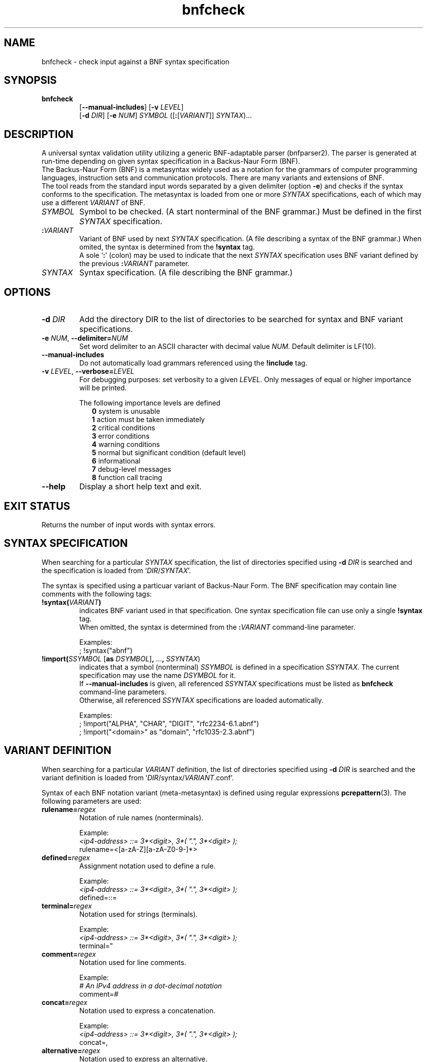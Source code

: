 ." bnfparser2 - Generic BNF-adaptable parser
." http://bnfparser2.sourceforge.net
."
."      This library is free software; you can redistribute it and/or
."      modify it under the terms of the GNU Lesser General Public
."      License version 2.1, as published by the Free Software Foundation.
."
."      This library is distributed in the hope that it will be useful,
."      but WITHOUT ANY WARRANTY; without even the implied warranty of
."      MERCHANTABILITY or FITNESS FOR A PARTICULAR PURPOSE.  See the GNU
."      Lesser General Public License for more details.
."
." Copyright (c) 2007 ANF DATA spol. s r.o.
."
." $Id$
."
." man -t bnfcheck | ps2pdf14 - bnfcheck.pdf
." groff -mandoc -Thtml -P -lr bnfcheck.1 > bnfcheck.html
."
.TH bnfcheck 1 "October 15, 2007" "version 0.1" "USER COMMANDS"
.
.SH NAME
bnfcheck \- check input against a BNF syntax specification
.
.SH SYNOPSIS
.TP
\fBbnfcheck\fR
.br
[\fB--manual-includes\fR] [\fB\-v\fR \fILEVEL\fR]
.br
[\fB\-d\fR \fIDIR\fR] [\fB\-e\fR \fINUM\fR] \fISYMBOL\fR ([\fB:\fR[\fIVARIANT\fR]] \fISYNTAX\fR)...
.
.SH DESCRIPTION
A universal syntax validation utility utilizing a generic BNF-adaptable parser
(bnfparser2). The parser is generated at run-time depending on given syntax
specification in a Backus-Naur Form (BNF).
.br
The Backus-Naur Form (BNF) is a metasyntax widely used as a notation for the
grammars of computer programming languages, instruction sets and communication
protocols. There are many variants and extensions of BNF.
.br
The tool reads from the standard input words separated by a given delimiter
(option \fB\-e\fR) and checks if the syntax conforms to the specification. The
metasyntax is loaded from one or more \fISYNTAX\fR specifications, each of which
may use a different \fIVARIANT\fR of BNF.
.TP
\fISYMBOL\fR
Symbol to be checked. (A start nonterminal of the BNF grammar.) Must be defined
in the first \fISYNTAX\fR specification.
.TP
\fB:\fR\fIVARIANT\fR
Variant of BNF used by next \fISYNTAX\fR specification. (A file describing
a syntax of the BNF grammar.) When omited, the syntax is determined from the
\fB!syntax\fR tag.
.br
A sole `\fB:\fR' (colon) may be used to indicate that the next \fISYNTAX\fR
specification uses BNF variant defined by the previous \fB:\fR\fIVARIANT\fR
parameter.
.TP
\fISYNTAX\fR
Syntax specification. (A file describing the BNF grammar.)
.
.SH OPTIONS
.TP
\fB\-d\fR \fIDIR\fR
Add the directory DIR to the list of directories to be searched for syntax
and BNF variant specifications.
.TP
\fB\-e\fR \fINUM\fR, \fB--delimiter=\fR\fINUM\fR
Set word delimiter to an ASCII character with decimal value \fR\fINUM\fR.
Default delimiter is LF(10).
.TP
\fB--manual-includes\fR
Do not automatically load grammars referenced using the \fB!include\fR tag.
.TP
\fB\-v\fR \fILEVEL\fR, \fB--verbose=\fR\fILEVEL\fR
For debugging purposes: set verbosity to a given \fILEVEL\fR. Only messages of
equal or higher importance will be printed.
.RS
.PP
The following importance levels are defined
.RS 2
\fB0\fR system is unusable
.br
\fB1\fR action must be taken immediately
.br
\fB2\fR critical conditions
.br
\fB3\fR error conditions
.br
\fB4\fR warning conditions
.br
\fB5\fR normal but significant condition (default level)
.br
\fB6\fR informational
.br
\fB7\fR debug-level messages
.br
\fB8\fR function call tracing
.RE
.RE
.TP
\fB--help\fR
Display a short help text and exit.
.
.SH EXIT STATUS
Returns the number of input words with syntax errors.
.
.SH SYNTAX SPECIFICATION
When searching for a particular \fISYNTAX\fR specification, the list of
directories specified using \fB\-d\fR \fIDIR\fR is searched and the
specification is loaded from `\fIDIR\fR/\fISYNTAX\fR'.
.PP
The syntax is specified using a particuar variant of Backus-Naur Form. The
BNF specification may contain line comments with the following tags:
.TP
\fB!syntax(\fR\fIVARIANT\fR\fB)\fR
indicates BNF variant used in that specification. One syntax specification file
can use only a single \fB!syntax\fR tag.
.br
When omitted, the syntax is determined from the \fB:\fR\fIVARIANT\fR command-line
parameter.
.IP
Examples:
.br
; !syntax("abnf")
.TP
\fB!import(\fR\fISSYMBOL\fR [\fBas\fR \fIDSYMBOL\fR]\fB,\fR ...\fB,\fR \fISSYNTAX\fR)
indicates that a symbol (nonterminal) \fISSYMBOL\fR is defined in a specification
\fISSYNTAX\fR. The current specification may use the name \fIDSYMBOL\fR for it.
.br
If \fB--manual-includes\fR is given, all referenced \fISSYNTAX\fR specifications
must be listed as \fBbnfcheck\fR command-line parameters.
.br
Otherwise, all referenced \fISSYNTAX\fR specifications are loaded automatically.
.IP
Examples:
.br
; !import("ALPHA", "CHAR", "DIGIT", "rfc2234-6.1.abnf")
.br
; !import("<domain>" as "domain", "rfc1035-2.3.abnf")
.
.SH VARIANT DEFINITION
When searching for a particular \fIVARIANT\fR definition, the list of
directories specified using \fB\-d\fR \fIDIR\fR is searched and the variant
definition is loaded from `\fIDIR\fR/syntax/\fIVARIANT\fR.conf'.
.PP
Syntax of each BNF notation variant (meta-metasyntax) is defined using regular
expressions \fBpcrepattern\fR(3). The following parameters are used:
.TP
\fBrulename=\fR\fIregex\fR
Notation of rule names (nonterminals).
.IP
Example:
.br
.I <ip4-address> ::= 3*<digit>, 3*( \(dq.\(dq, 3*<digit> );
.br
rulename=<[a-zA-Z][a-zA-Z0-9\-]*>
.TP
\fBdefined=\fR\fIregex\fR
Assignment notation used to define a rule.
.IP
Example:
.br
.I <ip4-address> ::= 3*<digit>, 3*( \(dq.\(dq, 3*<digit> );
.br
defined=::=
.TP
\fBterminal=\fR\fIregex\fR
Notation used for strings (terminals).
.IP
Example:
.br
.I <ip4-address> ::= 3*<digit>, 3*( \(dq.\(dq, 3*<digit> );
.br
terminal="
.TP
\fBcomment=\fR\fIregex\fR
Notation used for line comments.
.IP
Example:
.br
.I # An IPv4 address in a dot-decimal notation
.br
comment=#
.TP
\fBconcat=\fR\fIregex\fR
Notation used to express a concatenation.
.IP
Example:
.br
.I <ip4-address> ::= 3*<digit>, 3*( \(dq.\(dq, 3*<digit> );
.br
concat=,
.TP
\fBalternative=\fR\fIregex\fR
Notation used to express an alternative.
.br
Note that special characters like `^.[$()|*+?{\' must be in \fIregex\fR escaped
by `\\'.
.IP
Example:
.br
.I <ip-address> ::= <ip4-address> | <ip6-address>
.br
alternative=\\|
.PP
\fBleftgroup=\fR\fIregex\fR
.br
\fBrightgroup=\fR\fIregex\fR
.RS
Notation used to open and close a sequence group.
.PP
Example:
.br
.I <ip4-address> ::= 3*<digit>, 3*( \(dq.\(dq, 3*<digit> );
.br
leftgroup=(
.br
rightgroup=)
.RE
.PP
\fBleftcomment=\fR\fIregex\fR
.br
\fBrightcomment=\fR\fIregex\fR
.RS
Notation used to start and close a block of comments.
.PP
Example:
.br
.I (* An IPv4 address in a dot-decimal notation *)
.br
leftcomment=(*
.br
rightcomment=*)
.RE
.TP
\fBallbrackets=\fR\fIregex\fR
List of all brackets that may be used.
.IP
Example:
.br
allbrackets=()[]{}
.TP
\fBcasesensitivestring=\fR\fBtrue\fR | \fBfalse\fR
Indicates whether strings (terminals) are case-sensitive.
.TP
\fBcasesensitiverulename=\fR\fBtrue\fR | \fBfalse\fR
Indicates whether rule names (nonterminals) are case-sensitive.
.TP
\fBOPERATORS\fR
List of substitutions \fIregex\fR\fB=\fR\fIregex\fR transforming BNF operators
to ABNF notation defined in RFC 4234.
.br
Options and repetitions are transformed to <min>\fB*\fR<max>\fB(\fR...\fB)\fR.
.IP
Example:
.br
[\\1]=0*1(\\1)
.br
{\\1}=*(\\1)
.
.SH FILES
.TP
\fI/usr/share/BnfParser2/rfc*.abnf\fR
Syntax specifications (metasyntax) copy-pasted from RFC documents that are
available at www.ietf.org/rfc.
.TP
\fI/usr/share/BnfParser2/syntax/*.conf\fR
Definitions of BNF variants (meta-metasyntax).
.
.SH EXAMPLES
Start parser for SIP messages according to RFC3261. The messages will
be read from standard input and delimited by ASCII \\0 (zero).
.TP
\fBbnfcheck\fR \fB\-d\fR share \fB\-e\fR 0 sip-message rfc3261-25.abnf
.TP
\fBbnfcheck\fR \fB\-d\fR share \fB\-e\fR 0 \fB--manual-includes\fR sip-message \\
.br
\fB:\fRabnf rfc3261-25.abnf \fB:\fR rfc2806-2.abnf \fB:\fR rfc2234-6.1.abnf \\
.br
\fB:\fRabnf-rfc1035 rfc1035-2.3.abnf
.
.SH SEE ALSO
\fBbnfparser2\fR(3), \fBregex\fR(7), \fBpcrepattern\fR(3)
.
.SH REPORTING BUGS
Report bugs to <bnfparser2-devel@lists.sourceforge.net>.
.
.SH CREDITS
Institute for Theoretical Computer Science (ITI) research center
.br
Faculty of Informatics, Masaryk University Brno
.PP
ANF DATA spol. s r.o.
.br
Siemens IT Solutions and Services, PSE Czech Republic
.
.SH COPYRIGHT
Copyright (c) 2007 ANF DATA spol. s r.o.
.br
Copyright (c) 2007 Vaclav Vacek
.PP
This is free software. You may redistribute it and/or modify it under the
terms of the GNU Lesser General Public License version 2.1, as published
by the Free Software Foundation.
." End of file
